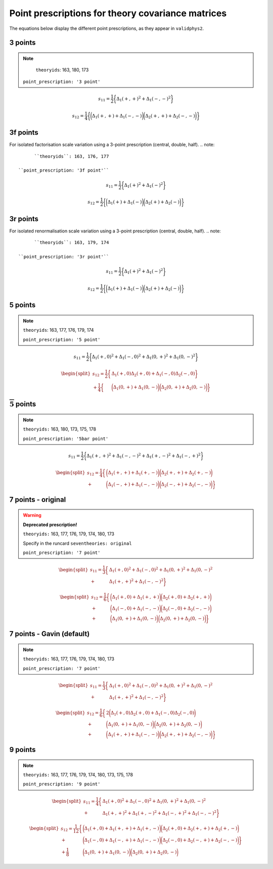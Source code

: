 .. _prescrips:

Point prescriptions for theory covariance matrices
==================================================

The equations below display the different point prescriptions, as they
appear in ``validphys2``.

3 points
--------
.. note::

	``theoryids``: 163, 180, 173

  ``point_prescription: '3 point'``

.. math:: s_{11} = \frac{1}{2}\bigg\{ \Delta_1(+,+)^2 + \Delta_1(-,-)^2 \bigg\}

.. math:: s_{12} = \frac{1}{4}\bigg\{\bigg(\Delta_1(+,+) + \Delta_1(-,-) \bigg) \bigg(\Delta_2(+,+) + \Delta_2(-,-) \bigg) \bigg\}

3f points
---------
For isolated factorisation scale variation using a 3-point prescription (central, double, half).
.. note::

	``theoryids``: 163, 176, 177

  ``point_prescription: '3f point'``

.. math:: s_{11} = \frac{1}{2}\bigg\{ \Delta_1(+)^2 + \Delta_1(-)^2 \bigg\}

.. math:: s_{12} = \frac{1}{2}\bigg\{\bigg(\Delta_1(+) + \Delta_1(-) \bigg) \bigg(\Delta_2(+) + \Delta_2(-) \bigg) \bigg\}

3r points
---------
For isolated renormalisation scale variation using a 3-point prescription (central, double, half).
.. note::

	``theoryids``: 163, 179, 174

  ``point_prescription: '3r point'``

.. math:: s_{11} = \frac{1}{2}\bigg\{ \Delta_1(+)^2 + \Delta_1(-)^2 \bigg\}

.. math:: s_{12} = \frac{1}{2}\bigg\{\bigg(\Delta_1(+) + \Delta_1(-) \bigg) \bigg(\Delta_2(+) + \Delta_2(-) \bigg) \bigg\}

5 points
---------
.. note::

	``theoryids``: 163, 177, 176, 179, 174

	``point_prescription: '5 point'``
.. math:: s_{11} = \frac{1}{2}\bigg\{ \Delta_1(+,0)^2 + \Delta_1(-,0)^2 + \Delta_1(0,+)^2 + \Delta_1(0,-)^2 \bigg\}

.. math::

   \begin{split}
       s_{12} = \frac{1}{2}\bigg\{ &\Delta_1(+,0)\Delta_2(+,0) + \Delta_1(-,0)\Delta_2(-,0) \bigg\} \\
               + \frac{1}{4}\bigg\{ &\bigg(\Delta_1(0,+) + \Delta_1(0,-) \bigg)\bigg(\Delta_2(0,+) + \Delta_2(0,-)\bigg)\bigg\}
   \end{split}

:math:`\mathbf{\overline{5}}` points
------------------------------------
.. note::

	``theoryids:`` 163, 180, 173, 175, 178

	``point_prescription: '5bar point'``

.. math:: s_{11} = \frac{1}{2}\bigg\{ \Delta_1(+,+)^2 + \Delta_1(-,-)^2 + \Delta_1(+,-)^2 + \Delta_1(-,+)^2 \bigg\}

.. math::

   \begin{split}
       s_{12} = \frac{1}{4}\bigg\{ &\bigg(\Delta_1(+,+) + \Delta_1(+,-)\bigg) \bigg(\Delta_2(+,+) + \Delta_2(+,-) \bigg) \\
       + &\bigg(\Delta_1(-,+) + \Delta_1(-,-)\bigg) \bigg(\Delta_2(-,+) + \Delta_2(-,-) \bigg) \bigg\}
   \end{split}

7 points - original
-------------------

.. warning::

	**Deprecated prescription!**

	``theoryids:`` 163, 177, 176, 179, 174, 180, 173

 	Specify in the runcard ``seventheories: original``

	``point_prescription: '7 point'``

.. math::

     \begin{split}
         s_{11} = \frac{1}{3}\bigg\{ &\Delta_1(+,0)^2 + \Delta_1(-,0)^2 + \Delta_1(0,+)^2 + \Delta_1(0,-)^2  \\
         + &\Delta_1(+,+)^2 + \Delta_1(-,-)^2 \bigg\}
     \end{split}

.. math::

   \begin{split}
       s_{12} = \frac{1}{6}\bigg\{ &\bigg(\Delta_1(+,0) + \Delta_1(+,+) \bigg) \bigg(\Delta_2(+,0) + \Delta_2(+,+) \bigg) \\
               + &\bigg(\Delta_1(-,0)+\Delta_1(-,-)\bigg) \bigg(\Delta_2(-,0) + \Delta_2(-,-) \bigg) \\
               + &\bigg(\Delta_1(0,+)+\Delta_1(0,-)\bigg)\bigg(\Delta_2(0,+) + \Delta_2(0,-) \bigg)\bigg\}
   \end{split}

7 points - Gavin (default)
--------------------------
.. note::

	``theoryids:`` 163, 177, 176, 179, 174, 180, 173

	``point_prescription: '7 point'``

.. math::

   \begin{split}
       s_{11} = \frac{1}{3}\bigg\{ &\Delta_1(+,0)^2 + \Delta_1(-,0)^2 + \Delta_1(0,+)^2 + \Delta_1(0,-)^2  \\
       + &\Delta_1(+,+)^2 + \Delta_1(-,-)^2 \bigg\}
   \end{split}

.. math::

   \begin{split}
       s_{12} = \frac{1}{6}\bigg\{ &2\bigg(\Delta_1(+,0)\Delta_2(+,0) + \Delta_1(-,0)\Delta_2(-,0) \bigg) \\
               + &\bigg(\Delta_1(0,+)+\Delta_1(0,-)\bigg) \bigg(\Delta_2(0,+) + \Delta_2(0,-) \bigg) \\
               + &\bigg(\Delta_1(+,+)+\Delta_1(-,-)\bigg)\bigg(\Delta_2(+,+) + \Delta_2(-,-) \bigg)\bigg\}
   \end{split}

.. _points-2:

9 points
--------

.. note::

	``theoryids:`` 163, 177, 176, 179, 174, 180, 173, 175, 178

	``point_prescription: '9 point'``

.. math::

   \begin{split}
       s_{11} = \frac{1}{4}\bigg\{ &\Delta_1(+,0)^2 + \Delta_1(-,0)^2
                               + \Delta_1(0,+)^2 + \Delta_1(0,-)^2 \\
                               + &\Delta_1(+,+)^2 + \Delta_1(+,-)^2
                               + \Delta_1(-,+)^2 + \Delta_1(-,-)^2 \bigg\}
   \end{split}

.. math::

   \begin{split}
       s_{12} = \frac{1}{12}\bigg\{&\bigg(\Delta_1(+,0)+\Delta_1(+,+) + \Delta_1(+,-)\bigg) \bigg(\Delta_2(+,0) + \Delta_2(+,+) + \Delta_2(+,-) \bigg) \\
               + &\bigg(\Delta_1(-,0) + \Delta_1(-,+) + \Delta_1(-,-)\bigg)\bigg(\Delta_2(-,0) + \Delta_2(-,+) + \Delta_2(-,-) \bigg) \bigg\}\\
               + \frac{1}{8}&\bigg(\Delta_1(0,+)+ \Delta_1(0,-)\bigg)\bigg(\Delta_2(0,+) + \Delta_2(0,-) \bigg)
   \end{split}

